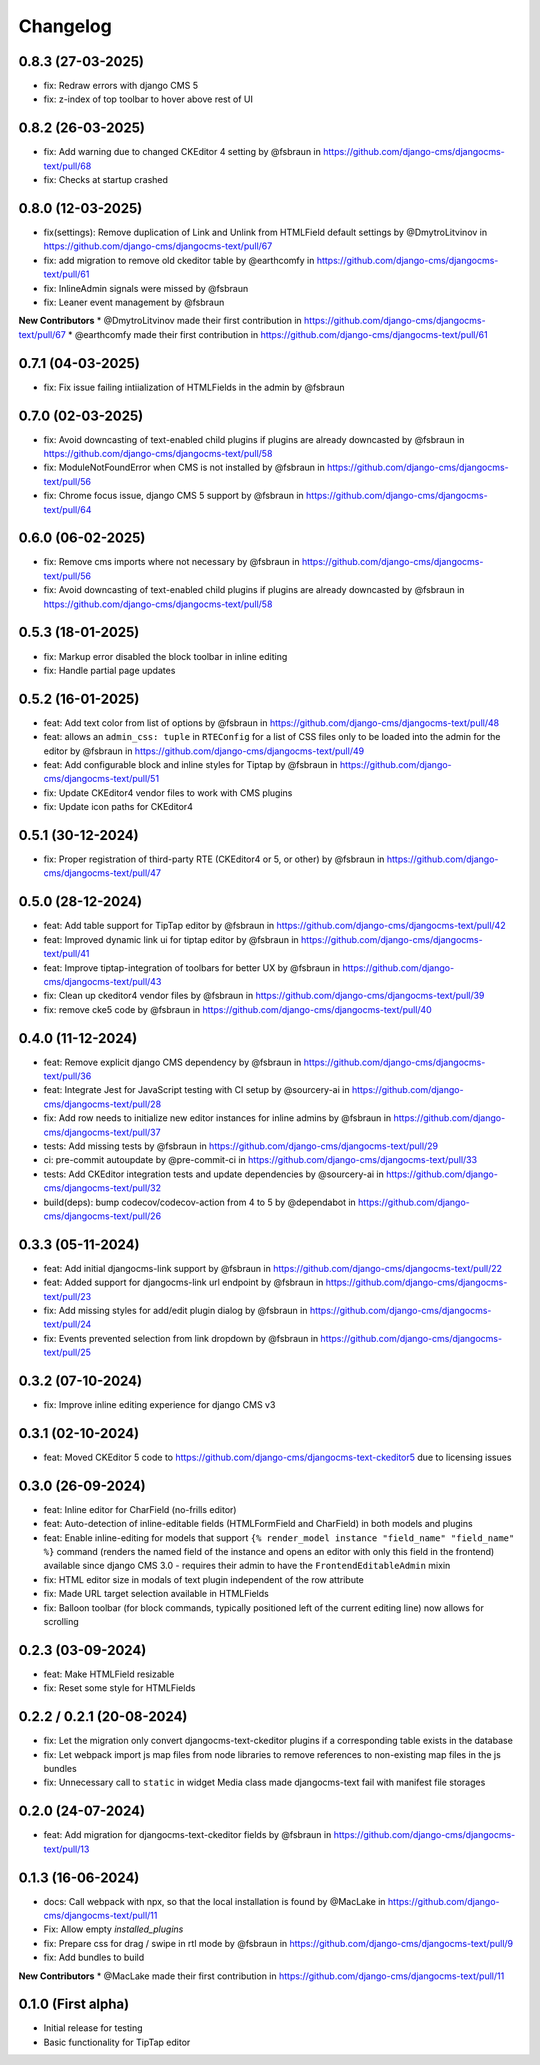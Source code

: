 =========
Changelog
=========

0.8.3 (27-03-2025)
==================

* fix: Redraw errors with django CMS 5
* fix: z-index of top toolbar to hover above rest of UI

0.8.2 (26-03-2025)
==================

* fix: Add warning due to changed CKEditor 4 setting by @fsbraun in https://github.com/django-cms/djangocms-text/pull/68
* fix: Checks at startup crashed


0.8.0 (12-03-2025)
==================

* fix(settings): Remove duplication of Link and Unlink from HTMLField default settings by @DmytroLitvinov in https://github.com/django-cms/djangocms-text/pull/67
* fix: add migration to remove old ckeditor table by @earthcomfy in https://github.com/django-cms/djangocms-text/pull/61
* fix: InlineAdmin signals were missed by @fsbraun
* fix: Leaner event management by @fsbraun

**New Contributors**
* @DmytroLitvinov made their first contribution in https://github.com/django-cms/djangocms-text/pull/67
* @earthcomfy made their first contribution in https://github.com/django-cms/djangocms-text/pull/61

0.7.1 (04-03-2025)
==================

* fix: Fix issue failing intiialization of HTMLFields in the admin by @fsbraun

0.7.0 (02-03-2025)
==================

* fix: Avoid downcasting of text-enabled child plugins if plugins are already downcasted by @fsbraun in https://github.com/django-cms/djangocms-text/pull/58
* fix: ModuleNotFoundError when CMS is not installed by @fsbraun in https://github.com/django-cms/djangocms-text/pull/56
* fix: Chrome focus issue, django CMS 5 support by @fsbraun in https://github.com/django-cms/djangocms-text/pull/64

0.6.0 (06-02-2025)
==================

* fix: Remove cms imports where not necessary by @fsbraun in  https://github.com/django-cms/djangocms-text/pull/56
* fix: Avoid downcasting of text-enabled child plugins if plugins are already downcasted by @fsbraun in https://github.com/django-cms/djangocms-text/pull/58

0.5.3 (18-01-2025)
==================
* fix: Markup error disabled the block toolbar in inline editing
* fix: Handle partial page updates

0.5.2 (16-01-2025)
==================

* feat: Add text color from list of options by @fsbraun in https://github.com/django-cms/djangocms-text/pull/48
* feat: allows an ``admin_css: tuple`` in ``RTEConfig`` for a list of CSS files only to be loaded into the admin for the editor by @fsbraun in https://github.com/django-cms/djangocms-text/pull/49
* feat: Add configurable block and inline styles for Tiptap by @fsbraun in https://github.com/django-cms/djangocms-text/pull/51
* fix: Update CKEditor4 vendor files to work with CMS plugins
* fix: Update icon paths for CKEditor4

0.5.1 (30-12-2024)
==================

* fix: Proper registration of third-party RTE (CKEditor4 or 5, or other) by @fsbraun in https://github.com/django-cms/djangocms-text/pull/47

0.5.0 (28-12-2024)
==================

* feat: Add table support for TipTap editor by @fsbraun in https://github.com/django-cms/djangocms-text/pull/42
* feat: Improved dynamic link ui for tiptap editor by @fsbraun in https://github.com/django-cms/djangocms-text/pull/41
* feat: Improve tiptap-integration of toolbars for better UX by @fsbraun in https://github.com/django-cms/djangocms-text/pull/43
* fix: Clean up ckeditor4 vendor files by @fsbraun in https://github.com/django-cms/djangocms-text/pull/39
* fix: remove cke5 code by @fsbraun in https://github.com/django-cms/djangocms-text/pull/40

0.4.0 (11-12-2024)
==================

* feat: Remove explicit django CMS dependency by @fsbraun in https://github.com/django-cms/djangocms-text/pull/36
* feat: Integrate Jest for JavaScript testing with CI setup by @sourcery-ai in https://github.com/django-cms/djangocms-text/pull/28
* fix: Add row needs to initialize new editor instances for inline admins by @fsbraun in https://github.com/django-cms/djangocms-text/pull/37
* tests: Add missing tests by @fsbraun in https://github.com/django-cms/djangocms-text/pull/29
* ci: pre-commit autoupdate by @pre-commit-ci in https://github.com/django-cms/djangocms-text/pull/33
* tests: Add CKEditor integration tests and update dependencies by @sourcery-ai in https://github.com/django-cms/djangocms-text/pull/32
* build(deps): bump codecov/codecov-action from 4 to 5 by @dependabot in https://github.com/django-cms/djangocms-text/pull/26

0.3.3 (05-11-2024)
==================

* feat: Add initial djangocms-link support by @fsbraun in https://github.com/django-cms/djangocms-text/pull/22
* feat: Added support for djangocms-link url endpoint by @fsbraun in https://github.com/django-cms/djangocms-text/pull/23
* fix: Add missing styles for add/edit plugin dialog by @fsbraun in https://github.com/django-cms/djangocms-text/pull/24
* fix: Events prevented selection from link dropdown by @fsbraun in https://github.com/django-cms/djangocms-text/pull/25


0.3.2 (07-10-2024)
==================

* fix: Improve inline editing experience for django CMS v3


0.3.1 (02-10-2024)
==================

* feat: Moved CKEditor 5 code to https://github.com/django-cms/djangocms-text-ckeditor5
  due to licensing issues


0.3.0 (26-09-2024)
==================

* feat: Inline editor for CharField (no-frills editor)
* feat: Auto-detection of inline-editable fields (HTMLFormField and CharField)
  in both models and plugins
* feat: Enable inline-editing for models that support
  ``{% render_model instance "field_name" "field_name" %}`` command (renders the
  named field of the instance and opens an editor with only this field in the
  frontend) available since django CMS 3.0 - requires their admin to have the
  ``FrontendEditableAdmin`` mixin
* fix: HTML editor size in modals of text plugin independent of the row attribute
* fix: Made URL target selection available in HTMLFields
* fix: Balloon toolbar (for block commands, typically positioned left of the
  current editing line) now allows for scrolling


0.2.3 (03-09-2024)
==================

* feat: Make HTMLField resizable
* fix: Reset some style for HTMLFields


0.2.2 / 0.2.1 (20-08-2024)
==========================

* fix: Let the migration only convert djangocms-text-ckeditor plugins if a corresponding table exists in the database
* fix: Let webpack import js map files from node libraries to remove references to non-existing map files in the js bundles
* fix: Unnecessary call to ``static`` in widget Media class made djangocms-text fail with manifest file storages

0.2.0 (24-07-2024)
==================

* feat: Add migration for djangocms-text-ckeditor fields by @fsbraun in https://github.com/django-cms/djangocms-text/pull/13


0.1.3 (16-06-2024)
==================

* docs: Call webpack with npx, so that the local installation is found by @MacLake in https://github.com/django-cms/djangocms-text/pull/11
* Fix: Allow empty `installed_plugins`
* fix: Prepare css for drag / swipe in rtl mode by @fsbraun in https://github.com/django-cms/djangocms-text/pull/9
* fix: Add bundles to build

**New Contributors**
* @MacLake made their first contribution in https://github.com/django-cms/djangocms-text/pull/11

0.1.0 (First alpha)
===================

* Initial release for testing
* Basic functionality for TipTap editor
